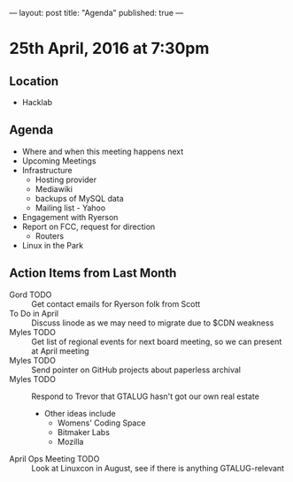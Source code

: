 ---
layout: post
title: "Agenda"
published: true
---

* 25th April, 2016 at 7:30pm

** Location

  - Hacklab
    
** Agenda

- Where and when this meeting happens next
- Upcoming Meetings
- Infrastructure
  - Hosting provider
  - Mediawiki
  - backups of MySQL data
  - Mailing list - Yahoo
- Engagement with Ryerson
- Report on FCC, request for direction
  - Routers
- Linux in the Park

** Action Items from Last Month
  - Gord TODO :: Get contact emails for Ryerson folk from Scott
  - To Do in April :: Discuss linode as we may need to migrate due to $CDN weakness
  - Myles TODO :: Get list of regional events for next board meeting, so we can present at April meeting
  - Myles TODO :: Send pointer on GitHub projects about paperless archival
  - Myles TODO :: Respond to Trevor that GTALUG hasn't got our own real estate
    - Other ideas include
      - Womens' Coding Space
      - Bitmaker Labs
      - Mozilla
  - April Ops Meeting TODO :: Look at Linuxcon in August, see if there is anything GTALUG-relevant
